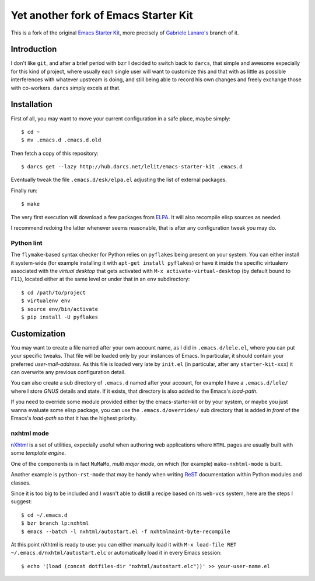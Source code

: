 ..  -*- coding: utf-8 -*-

=====================================
Yet another fork of Emacs Starter Kit
=====================================

This is a fork of the original `Emacs Starter Kit`_, more precisely of
`Gabriele Lanaro's`__ branch of it.

Introduction
============

I don't like ``git``, and after a brief period with ``bzr`` I decided
to switch back to ``darcs``, that simple and awesome expecially for
this kind of project, where usually each single user will want to
customize this and that with as little as possible interferences with
whatever upstream is doing, and still being able to record his own
changes and freely exchange those with co-workers. ``darcs`` simply
excels at that.

Installation
============

First of all, you may want to move your current configuration in a
safe place, maybe simply::

  $ cd ~
  $ mv .emacs.d .emacs.d.old

Then fetch a copy of this repository::

  $ darcs get --lazy http://hub.darcs.net/lelit/emacs-starter-kit .emacs.d

Eventually tweak the file ``.emacs.d/esk/elpa.el`` adjusting the list
of external packages.

Finally run::

  $ make

The very first execution will download a few packages from ELPA_. It
will also recompile elisp sources as needed.

I recommend redoing the latter whenever seems reasonable, that is
after any configuration tweak you may do.

Python lint
-----------

The ``flymake``-based syntax checker for Python relies on ``pyflakes`` being
present on your system. You can either install it system-wide (for example
installing it with ``apt-get install pyflakes``) or have it inside the
specific virtualenv associated with the `virtual desktop` that gets activated
with ``M-x activate-virtual-desktop`` (by default bound to ``F11``), located
either at the same level or under that in an ``env`` subdirectory::

  $ cd /path/to/project
  $ virtualenv env
  $ source env/bin/activate
  $ pip install -U pyflakes

Customization
=============

You may want to create a file named after your own account name, as I
did in ``.emacs.d/lele.el``, where you can put your specific
tweaks. That file will be loaded only by your instances of Emacs. In
particular, it should contain your preferred `user-mail-address`. As
this file is loaded very late by ``init.el`` (in particular, after any
``starter-kit-xxx``) it can overwrite any previous configuration
detail.

You can also create a sub directory of ``.emacs.d`` named after your
account, for example I have a ``.emacs.d/lele/`` where I store `GNUS`
details and state. If it exists, that directory is also added to the
Emacs's `load-path`.

If you need to override some module provided either by the
emacs-starter-kit or by your system, or maybe you just wanna evaluate
some elisp package, you can use the ``.emacs.d/overrides/`` sub
directory that is added *in front* of the Emacs's `load-path` so that
it has the highest priority.

nxhtml mode
-----------

nXhtml_ is a set of utilities, expecially useful when authoring web
applications where ``HTML`` pages are usually built with some
*template engine*.

One of the components is in fact ``MuMaMo``, *multi major mode*, on
which (for example) ``mako-nxhtml-mode`` is built.

Another example is ``python-rst-mode`` that may be handy when writing
ReST_ documentation within Python modules and classes.

Since it is too big to be included and I wasn't able to distill a
recipe based on its ``web-vcs`` system, here are the steps I suggest::

  $ cd ~/.emacs.d
  $ bzr branch lp:nxhtml
  $ emacs --batch -l nxhtml/autostart.el -f nxhtmlmaint-byte-recompile

At this point nXhtml is ready to use: you can either manually load it
with ``M-x load-file RET ~/.emacs.d/nxhtml/autostart.elc`` or
automatically load it in every Emacs session::

  $ echo '(load (concat dotfiles-dir "nxhtml/autostart.elc"))' >> your-user-name.el

.. _emacs starter kit: http://github.com/technomancy/emacs-starter-kit/
__ https://github.com/gabrielelanaro/emacs-starter-kit
.. _elpa: http://tromey.com/elpa
.. _nxhtml: http://ourcomments.org/Emacs/nXhtml/doc/nxhtml.html
.. _rest: http://docutils.sourceforge.net/
